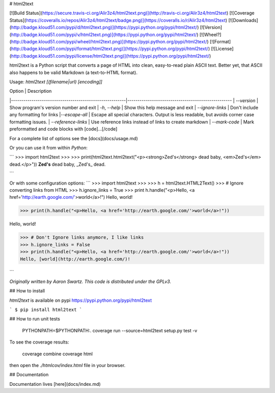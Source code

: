 # html2text

[![Build Status](https://secure.travis-ci.org/Alir3z4/html2text.png)](http://travis-ci.org/Alir3z4/html2text)
[![Coverage Status](https://coveralls.io/repos/Alir3z4/html2text/badge.png)](https://coveralls.io/r/Alir3z4/html2text)
[![Downloads](http://badge.kloud51.com/pypi/d/html2text.png)](https://pypi.python.org/pypi/html2text/)
[![Version](http://badge.kloud51.com/pypi/v/html2text.png)](https://pypi.python.org/pypi/html2text/)
[![Wheel?](http://badge.kloud51.com/pypi/wheel/html2text.png)](https://pypi.python.org/pypi/html2text/)
[![Format](http://badge.kloud51.com/pypi/format/html2text.png)](https://pypi.python.org/pypi/html2text/)
[![License](http://badge.kloud51.com/pypi/license/html2text.png)](https://pypi.python.org/pypi/html2text/)


html2text is a Python script that converts a page of HTML into clean, easy-to-read plain ASCII text. Better yet, that ASCII also happens to be valid Markdown (a text-to-HTML format).


Usage: `html2text [(filename|url) [encoding]]`

| Option                                                 | Description
|--------------------------------------------------------|---------------------------------------------------
| `--version`                                            | Show program's version number and exit
| `-h`, `--help`                                         | Show this help message and exit
| `--ignore-links`                                       | Don't include any formatting for links
|`--escape-all`                                          | Escape all special characters.  Output is less readable, but avoids corner case formatting issues.
| `--reference-links`                                    | Use reference links instead of links to create markdown
| `--mark-code`                                          | Mark preformatted and code blocks with [code]...[/code]

For a complete list of options see the [docs](docs/usage.md)


Or you can use it from within `Python`:

```
>>> import html2text
>>>
>>> print(html2text.html2text("<p><strong>Zed's</strong> dead baby, <em>Zed's</em> dead.</p>"))
**Zed's** dead baby, _Zed's_ dead.

```


Or with some configuration options:
```
>>> import html2text
>>>
>>> h = html2text.HTML2Text()
>>> # Ignore converting links from HTML
>>> h.ignore_links = True
>>> print h.handle("<p>Hello, <a href='http://earth.google.com/'>world</a>!")
Hello, world!

>>> print(h.handle("<p>Hello, <a href='http://earth.google.com/'>world</a>!"))

Hello, world!

>>> # Don't Ignore links anymore, I like links
>>> h.ignore_links = False
>>> print(h.handle("<p>Hello, <a href='http://earth.google.com/'>world</a>!"))
Hello, [world](http://earth.google.com/)!

```

*Originally written by Aaron Swartz. This code is distributed under the GPLv3.*


## How to install

`html2text` is available on pypi
https://pypi.python.org/pypi/html2text

```
$ pip install html2text
```


## How to run unit tests

    PYTHONPATH=$PYTHONPATH:. coverage run --source=html2text setup.py test -v

To see the coverage results:

    coverage combine
    coverage html

then open the `./htmlcov/index.html` file in your browser.

## Documentation

Documentation lives [here](docs/index.md)


